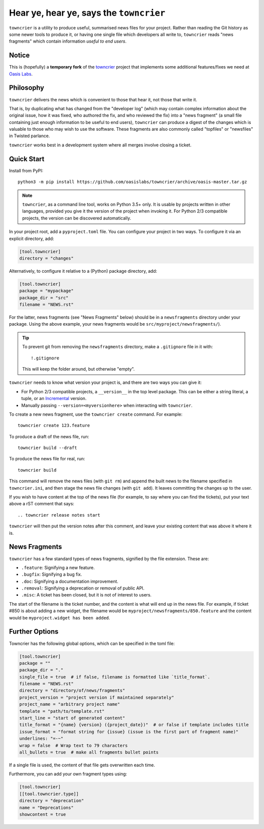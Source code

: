 Hear ye, hear ye, says the ``towncrier``
========================================

.. image:: https://github.com/oasislabs/towncrier/workflows/Continuous%20integration/badge.svg
    :target: https://github.com/oasislabs/towncrier/actions?query=workflow%3A%22Continuous+integration%22

``towncrier`` is a utility to produce useful, summarised news files for your project.
Rather than reading the Git history as some newer tools to produce it, or having one single file which developers all write to, ``towncrier`` reads "news fragments" which contain information `useful to end users`.

Notice
------

This is (hopefully) a **temporary fork** of the towncrier_ project that
implements some additional features/fixes we need at `Oasis Labs`_.

.. _towncrier: https://github.com/hawkowl/towncrier/
.. _Oasis Labs: https://oasislabs.com/

Philosophy
----------

``towncrier`` delivers the news which is convenient to those that hear it, not those that write it.

That is, by duplicating what has changed from the "developer log" (which may contain complex information about the original issue, how it was fixed, who authored the fix, and who reviewed the fix) into a "news fragment" (a small file containing just enough information to be useful to end users), ``towncrier`` can produce a digest of the changes which is valuable to those who may wish to use the software.
These fragments are also commonly called "topfiles" or "newsfiles" in Twisted parlance.

``towncrier`` works best in a development system where all merges involve closing a ticket.


Quick Start
-----------

Install from PyPI::

    python3 -m pip install https://github.com/oasislabs/towncrier/archive/oasis-master.tar.gz

.. note::

   ``towncrier``, as a command line tool, works on Python 3.5+ only.
   It is usable by projects written in other languages, provided you give it the version of the project when invoking it.
   For Python 2/3 compatible projects, the version can be discovered automatically.

In your project root, add a ``pyproject.toml`` file.
You can configure your project in two ways.
To configure it via an explicit directory, add:

.. code-block:: ini

    [tool.towncrier]
    directory = "changes"

Alternatively, to configure it relative to a (Python) package directory, add:

.. code-block:: ini

    [tool.towncrier]
    package = "mypackage"
    package_dir = "src"
    filename = "NEWS.rst"

For the latter, news fragments (see "News Fragments" below) should be in a ``newsfragments`` directory under your package.
Using the above example, your news fragments would be ``src/myproject/newsfragments/``).

.. tip::

    To prevent git from removing the ``newsfragments`` directory, make a ``.gitignore`` file in it with::

        !.gitignore

    This will keep the folder around, but otherwise "empty".

``towncrier`` needs to know what version your project is, and there are two ways you can give it:

- For Python 2/3 compatible projects, a ``__version__`` in the top level package.
  This can be either a string literal, a tuple, or an `Incremental <https://github.com/hawkowl/incremental>`_ version.

- Manually passing ``--version=<myversionhere>`` when interacting with ``towncrier``.

To create a new news fragment, use the ``towncrier create`` command.
For example::

    towncrier create 123.feature

To produce a draft of the news file, run::

    towncrier build --draft

To produce the news file for real, run::

    towncrier build

This command will remove the news files (with ``git rm``) and append the built news to the filename specified in ``towncrier.ini``, and then stage the news file changes (with ``git add``).
It leaves committing the changes up to the user.

If you wish to have content at the top of the news file (for example, to say where you can find the tickets), put your text above a rST comment that says::

  .. towncrier release notes start

``towncrier`` will then put the version notes after this comment, and leave your existing content that was above it where it is.


News Fragments
--------------

``towncrier`` has a few standard types of news fragments, signified by the file extension.
These are:

- ``.feature``: Signifying a new feature.
- ``.bugfix``: Signifying a bug fix.
- ``.doc``: Signifying a documentation improvement.
- ``.removal``: Signifying a deprecation or removal of public API.
- ``.misc``: A ticket has been closed, but it is not of interest to users.

The start of the filename is the ticket number, and the content is what will end up in the news file.
For example, if ticket #850 is about adding a new widget, the filename would be ``myproject/newsfragments/850.feature`` and the content would be ``myproject.widget has been added``.


Further Options
---------------

Towncrier has the following global options, which can be specified in the toml file:

.. code-block:: ini

    [tool.towncrier]
    package = ""
    package_dir = "."
    single_file = true  # if false, filename is formatted like `title_format`.
    filename = "NEWS.rst"
    directory = "directory/of/news/fragments"
    project_version = "project version if maintained separately"
    project_name = "arbitrary project name"
    template = "path/to/template.rst"
    start_line = "start of generated content"
    title_format = "{name} {version} ({project_date})"  # or false if template includes title
    issue_format = "format string for {issue} (issue is the first part of fragment name)"
    underlines: "=-~"
    wrap = false  # Wrap text to 79 characters
    all_bullets = true  # make all fragments bullet points

If a single file is used, the content of that file gets overwritten each time.

Furthermore, you can add your own fragment types using:

.. code-block:: ini

    [tool.towncrier]
    [[tool.towncrier.type]]
    directory = "deprecation"
    name = "Deprecations"
    showcontent = true

